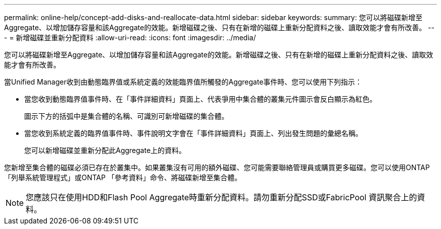 ---
permalink: online-help/concept-add-disks-and-reallocate-data.html 
sidebar: sidebar 
keywords:  
summary: 您可以將磁碟新增至Aggregate、以增加儲存容量和該Aggregate的效能。新增磁碟之後、只有在新增的磁碟上重新分配資料之後、讀取效能才會有所改善。 
---
= 新增磁碟並重新分配資料
:allow-uri-read: 
:icons: font
:imagesdir: ../media/


[role="lead"]
您可以將磁碟新增至Aggregate、以增加儲存容量和該Aggregate的效能。新增磁碟之後、只有在新增的磁碟上重新分配資料之後、讀取效能才會有所改善。

當Unified Manager收到由動態臨界值或系統定義的效能臨界值所觸發的Aggregate事件時、您可以使用下列指示：

* 當您收到動態臨界值事件時、在「事件詳細資料」頁面上、代表爭用中集合體的叢集元件圖示會反白顯示為紅色。
+
圖示下方的括弧中是集合體的名稱、可識別可新增磁碟的集合體。

* 當您收到系統定義的臨界值事件時、事件說明文字會在「事件詳細資料」頁面上、列出發生問題的彙總名稱。
+
您可以新增磁碟並重新分配此Aggregate上的資料。



您新增至集合體的磁碟必須已存在於叢集中。如果叢集沒有可用的額外磁碟、您可能需要聯絡管理員或購買更多磁碟。您可以使用ONTAP 「列舉系統管理程式」或ONTAP 「參考資料」命令、將磁碟新增至集合體。

[NOTE]
====
您應該只在使用HDD和Flash Pool Aggregate時重新分配資料。請勿重新分配SSD或FabricPool 資訊聚合上的資料。

====